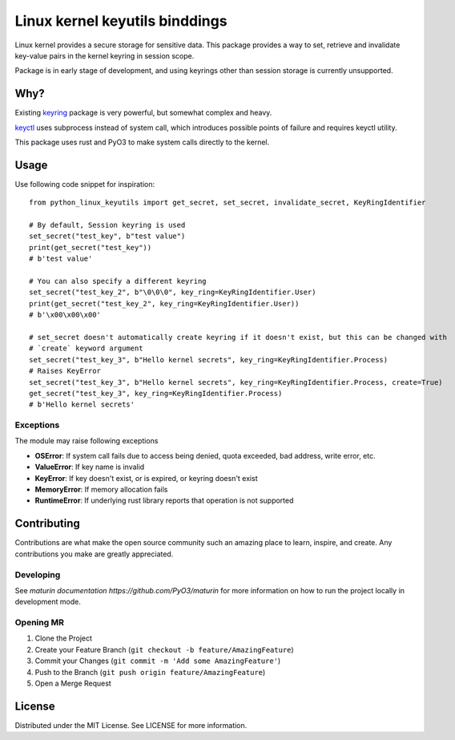 ===============================
Linux kernel keyutils binddings
===============================

Linux kernel provides a secure storage for sensitive data. This package provides a way to set, retrieve
and invalidate key-value pairs in the kernel keyring in session scope.

Package is in early stage of development, and using keyrings other than session storage is currently
unsupported.

####
Why?
####

Existing `keyring <https://pypi.org/project/keyring/>`_ package is very powerful, but somewhat complex
and heavy.

`keyctl <https://pypi.org/project/keyctl/>`_ uses subprocess instead of system call, which introduces
possible points of failure and requires keyctl utility.

This package uses rust and PyO3 to make system calls directly to the kernel.

############
Usage
############

Use following code snippet for inspiration::

  from python_linux_keyutils import get_secret, set_secret, invalidate_secret, KeyRingIdentifier

  # By default, Session keyring is used
  set_secret("test_key", b"test value")
  print(get_secret("test_key"))
  # b'test value'

  # You can also specify a different keyring
  set_secret("test_key_2", b"\0\0\0", key_ring=KeyRingIdentifier.User)
  print(get_secret("test_key_2", key_ring=KeyRingIdentifier.User))
  # b'\x00\x00\x00'

  # set_secret doesn't automatically create keyring if it doesn't exist, but this can be changed with
  # `create` keyword argument
  set_secret("test_key_3", b"Hello kernel secrets", key_ring=KeyRingIdentifier.Process)
  # Raises KeyError
  set_secret("test_key_3", b"Hello kernel secrets", key_ring=KeyRingIdentifier.Process, create=True)
  get_secret("test_key_3", key_ring=KeyRingIdentifier.Process)
  # b'Hello kernel secrets'

**********
Exceptions
**********

The module may raise following exceptions

- **OSError**: If system call fails due to access being denied, quota exceeded, bad address, write error, etc.
- **ValueError**: If key name is invalid
- **KeyError**: If key doesn't exist, or is expired, or keyring doesn't exist
- **MemoryError**: If memory allocation fails
- **RuntimeError**: If underlying rust library reports that operation is not supported

############
Contributing
############

Contributions are what make the open source community such an amazing place to learn, inspire, and create.
Any contributions you make are greatly appreciated.

**********
Developing
**********

See `maturin documentation https://github.com/PyO3/maturin` for more information on how to run the project locally
in development mode.

**********
Opening MR
**********

1. Clone the Project
2. Create your Feature Branch (``git checkout -b feature/AmazingFeature``)
3. Commit your Changes (``git commit -m 'Add some AmazingFeature'``)
4. Push to the Branch (``git push origin feature/AmazingFeature``)
5. Open a Merge Request

#######
License
#######

Distributed under the MIT License. See LICENSE for more information.
